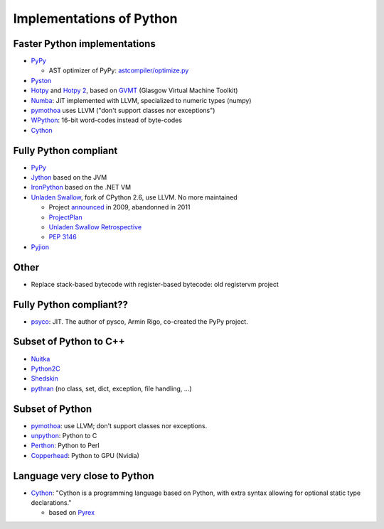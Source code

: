 +++++++++++++++++++++++++
Implementations of Python
+++++++++++++++++++++++++

Faster Python implementations
-----------------------------

* `PyPy <http://pypy.org/>`_

  - AST optimizer of PyPy:
    `astcompiler/optimize.py <https://bitbucket.org/pypy/pypy/src/default/pypy/interpreter/astcompiler/optimize.py>`_

* `Pyston <https://github.com/dropbox/pyston>`_
* `Hotpy <http://code.google.com/p/hotpy/>`_
  and `Hotpy 2 <https://bitbucket.org/markshannon/hotpy_2>`_,
  based on `GVMT <http://code.google.com/p/gvmt/>`_ (Glasgow Virtual
  Machine Toolkit)
* `Numba <http://numba.pydata.org/>`_: JIT implemented with LLVM, specialized
  to numeric types (numpy)
* `pymothoa <http://code.google.com/p/pymothoa/>`_ uses LLVM
  ("don't support classes nor exceptions")
* `WPython <http://code.google.com/p/wpython/>`_: 16-bit word-codes instead of byte-codes
* `Cython <http://www.cython.org/>`_

Fully Python compliant
----------------------

* `PyPy <http://pypy.org/>`_
* `Jython <http://www.jython.org/>`_ based on the JVM
* `IronPython <http://ironpython.net/>`_ based on the .NET VM
* `Unladen Swallow <http://code.google.com/p/unladen-swallow/>`_, fork of
  CPython 2.6, use LLVM. No more maintained

  - Project `announced
    <http://arstechnica.com/information-technology/2009/03/google-launches-project-to-boost-python-performance-by-5x/>`_
    in 2009, abandonned in 2011
  - `ProjectPlan
    <http://code.google.com/p/unladen-swallow/wiki/ProjectPlan>`_
  - `Unladen Swallow Retrospective
    <http://qinsb.blogspot.com.au/2011/03/unladen-swallow-retrospective.html>`_
  - `PEP 3146
    <http://python.org/dev/peps/pep-3146/>`_

* `Pyjion <https://github.com/microsoft/pyjion>`_


Other
-----

* Replace stack-based bytecode with register-based bytecode: old registervm
  project


Fully Python compliant??
------------------------

* `psyco <http://psyco.sourceforge.net/>`_: JIT. The author of pysco, Armin
  Rigo, co-created the PyPy project.

Subset of Python to C++
------------------------

* `Nuitka <http://www.nuitka.net/pages/overview.html>`_
* `Python2C <http://strout.net/info/coding/python/ai/python2c.py>`_
* `Shedskin <http://code.google.com/p/shedskin/>`_
* `pythran <https://github.com/serge-sans-paille/pythran>`_ (no class, set,
  dict, exception, file handling, ...)

Subset of Python
----------------

* `pymothoa <http://code.google.com/p/pymothoa/>`_: use LLVM;
  don't support classes nor exceptions.
* `unpython <http://code.google.com/p/unpython/>`_: Python to C
* `Perthon <http://perthon.sourceforge.net/>`_: Python to Perl
* `Copperhead <http://copperhead.github.com/>`_: Python to GPU (Nvidia)

Language very close to Python
-----------------------------

* `Cython <http://www.cython.org/>`_: "Cython is a programming language based
  on Python, with extra syntax allowing for optional static type declarations."

  - based on `Pyrex <http://www.cosc.canterbury.ac.nz/greg.ewing/python/Pyrex/>`_

